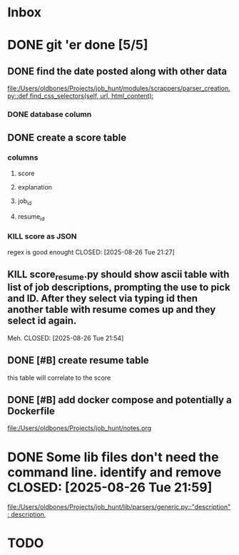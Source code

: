 * Inbox
* DONE git 'er done [5/5]
CLOSED: [2025-08-26 Tue 21:54]
** DONE find the date posted along with other data
CLOSED: [2025-08-26 Tue 14:06]
:LOGBOOK:
CLOCK: [2025-08-26 Tue 09:54]--[2025-08-26 Tue 14:06] =>  4:12
:END:
[[file:/Users/oldbones/Projects/job_hunt/modules/scrappers/parser_creation.py::def find_css_selectors(self, url, html_content):]]
*** DONE database column
CLOSED: [2025-08-26 Tue 14:06]
** DONE create a score table
CLOSED: [2025-08-26 Tue 21:27]
*** columns
**** score
**** explanation
**** job_id
**** resume_id
*** KILL score as JSON
regex is good enought
CLOSED: [2025-08-26 Tue 21:27]
** KILL score_resume.py should show ascii table with list of job descriptions, prompting the use to pick and ID.  After they select via typing id then another table with resume comes up and they select id again.
Meh.
CLOSED: [2025-08-26 Tue 21:54]
** DONE [#B] create resume table
CLOSED: [2025-08-26 Tue 20:05]
this table will correlate to the score

** DONE [#B] add docker compose and potentially a Dockerfile
CLOSED: [2025-08-26 Tue 20:05]
[[file:/Users/oldbones/Projects/job_hunt/notes.org]]
* DONE Some lib files don't need the command line. identify and remove CLOSED: [2025-08-26 Tue 21:59]

[[file:/Users/oldbones/Projects/job_hunt/lib/parsers/generic.py::"description": description,]]
* TODO
